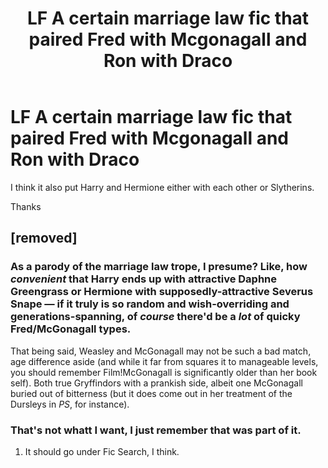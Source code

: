 #+TITLE: LF A certain marriage law fic that paired Fred with Mcgonagall and Ron with Draco

* LF A certain marriage law fic that paired Fred with Mcgonagall and Ron with Draco
:PROPERTIES:
:Author: GTACOD
:Score: 0
:DateUnix: 1525168088.0
:DateShort: 2018-May-01
:FlairText: Request
:END:
I think it also put Harry and Hermione either with each other or Slytherins.

Thanks


** [removed]
:PROPERTIES:
:Score: 2
:DateUnix: 1525176938.0
:DateShort: 2018-May-01
:END:

*** As a parody of the marriage law trope, I presume? Like, how /convenient/ that Harry ends up with attractive Daphne Greengrass or Hermione with supposedly-attractive Severus Snape --- if it truly is so random and wish-overriding and generations-spanning, of /course/ there'd be a /lot/ of quicky Fred/McGonagall types.

That being said, Weasley and McGonagall may not be such a bad match, age difference aside (and while it far from squares it to manageable levels, you should remember Film!McGonagall is significantly older than her book self). Both true Gryffindors with a prankish side, albeit one McGonagall buried out of bitterness (but it does come out in her treatment of the Dursleys in /PS/, for instance).
:PROPERTIES:
:Author: Achille-Talon
:Score: 5
:DateUnix: 1525202741.0
:DateShort: 2018-May-01
:END:


*** That's not whatt I want, I just remember that was part of it.
:PROPERTIES:
:Author: GTACOD
:Score: 1
:DateUnix: 1525181620.0
:DateShort: 2018-May-01
:END:

**** It should go under Fic Search, I think.
:PROPERTIES:
:Author: SurbhitSrivastava
:Score: 2
:DateUnix: 1525196985.0
:DateShort: 2018-May-01
:END:
